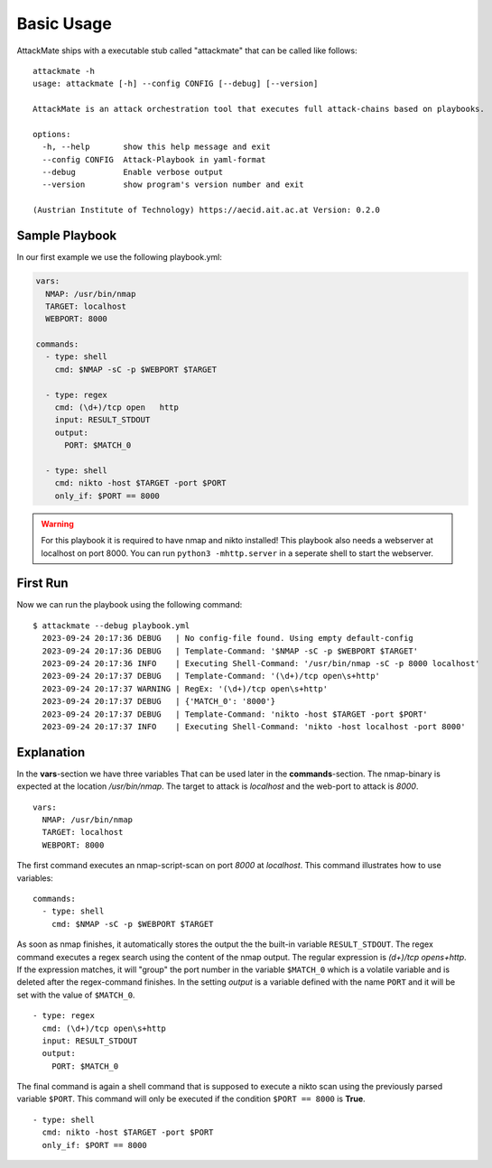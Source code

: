 ===========
Basic Usage
===========

AttackMate ships with a executable stub called "attackmate" that can be called like follows:

::

   attackmate -h
   usage: attackmate [-h] --config CONFIG [--debug] [--version]

   AttackMate is an attack orchestration tool that executes full attack-chains based on playbooks.

   options:
     -h, --help       show this help message and exit
     --config CONFIG  Attack-Playbook in yaml-format
     --debug          Enable verbose output
     --version        show program's version number and exit

   (Austrian Institute of Technology) https://aecid.ait.ac.at Version: 0.2.0

Sample Playbook
===============

In our first example we use the following playbook.yml:

.. code-block:: yaml

   vars:
     NMAP: /usr/bin/nmap
     TARGET: localhost
     WEBPORT: 8000

   commands:
     - type: shell
       cmd: $NMAP -sC -p $WEBPORT $TARGET

     - type: regex
       cmd: (\d+)/tcp open   http
       input: RESULT_STDOUT
       output:
         PORT: $MATCH_0

     - type: shell
       cmd: nikto -host $TARGET -port $PORT
       only_if: $PORT == 8000

.. warning::

   For this playbook it is required to have nmap and nikto installed!
   This playbook also needs a webserver at localhost on port 8000.
   You can run ``python3 -mhttp.server`` in a seperate shell to start
   the webserver.


First Run
=========

Now we can run the playbook using the following command:

::

  $ attackmate --debug playbook.yml
    2023-09-24 20:17:36 DEBUG   | No config-file found. Using empty default-config
    2023-09-24 20:17:36 DEBUG   | Template-Command: '$NMAP -sC -p $WEBPORT $TARGET'
    2023-09-24 20:17:36 INFO    | Executing Shell-Command: '/usr/bin/nmap -sC -p 8000 localhost'
    2023-09-24 20:17:37 DEBUG   | Template-Command: '(\d+)/tcp open\s+http'
    2023-09-24 20:17:37 WARNING | RegEx: '(\d+)/tcp open\s+http'
    2023-09-24 20:17:37 DEBUG   | {'MATCH_0': '8000'}
    2023-09-24 20:17:37 DEBUG   | Template-Command: 'nikto -host $TARGET -port $PORT'
    2023-09-24 20:17:37 INFO    | Executing Shell-Command: 'nikto -host localhost -port 8000'

Explanation
===========

In the **vars**-section we have three variables That can be used later in the **commands**-section.
The nmap-binary is expected at the location */usr/bin/nmap*. The target to attack is *localhost* and
the web-port to attack is *8000*.

::

  vars:
    NMAP: /usr/bin/nmap
    TARGET: localhost
    WEBPORT: 8000

The first command executes an nmap-script-scan on port *8000* at *localhost*. This command illustrates
how to use variables:

::

  commands:
    - type: shell
      cmd: $NMAP -sC -p $WEBPORT $TARGET

As soon as nmap finishes, it automatically stores the output the the built-in variable ``RESULT_STDOUT``.
The regex command executes a regex search using the content of the nmap output. The regular expression is
`(\d+)/tcp open\s+http`. If the expression matches, it will "group" the port number in the variable
``$MATCH_0`` which is a volatile variable and is deleted after the regex-command finishes. In the setting
*output* is a variable defined with the name ``PORT`` and it will be set with the value of ``$MATCH_0``.

::

    - type: regex
      cmd: (\d+)/tcp open\s+http
      input: RESULT_STDOUT
      output:
        PORT: $MATCH_0

The final command is again a shell command that is supposed to execute a nikto scan using the previously
parsed variable ``$PORT``. This command will only be executed if the condition ``$PORT == 8000`` is **True**.

::

    - type: shell
      cmd: nikto -host $TARGET -port $PORT
      only_if: $PORT == 8000
